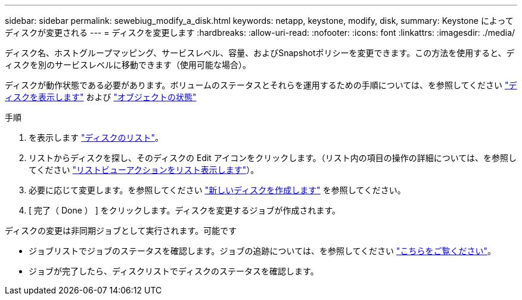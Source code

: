 ---
sidebar: sidebar 
permalink: sewebiug_modify_a_disk.html 
keywords: netapp, keystone, modify, disk, 
summary: Keystone によってディスクが変更される 
---
= ディスクを変更します
:hardbreaks:
:allow-uri-read: 
:nofooter: 
:icons: font
:linkattrs: 
:imagesdir: ./media/


[role="lead"]
ディスク名、ホストグループマッピング、サービスレベル、容量、およびSnapshotポリシーを変更できます。この方法を使用すると、ディスクを別のサービスレベルに移動できます（使用可能な場合）。

ディスクが動作状態である必要があります。ボリュームのステータスとそれらを運用するための手順については、を参照してください link:sewebiug_view_disks.html["ディスクを表示します"] および link:sewebiug_netapp_service_engine_web_interface_overview.html#object-states["オブジェクトの状態"]

.手順
. を表示します link:sewebiug_view_disks.html#view-disks["ディスクのリスト"]。
. リストからディスクを探し、そのディスクの Edit アイコンをクリックします。（リスト内の項目の操作の詳細については、を参照してください link:sewebiug_netapp_service_engine_web_interface_overview.html#list-view["リストビューアクションをリスト表示します"]）。
. 必要に応じて変更します。を参照してください link:sewebiug_create_a_new_disk.html["新しいディスクを作成します"] を参照してください。
. [ 完了（ Done ） ] をクリックします。ディスクを変更するジョブが作成されます。


ディスクの変更は非同期ジョブとして実行されます。可能です

* ジョブリストでジョブのステータスを確認します。ジョブの追跡については、を参照してください link:sewebiug_netapp_service_engine_web_interface_overview.html#jobs-and-job-status-indicator["こちらをご覧ください"]。
* ジョブが完了したら、ディスクリストでディスクのステータスを確認します。

